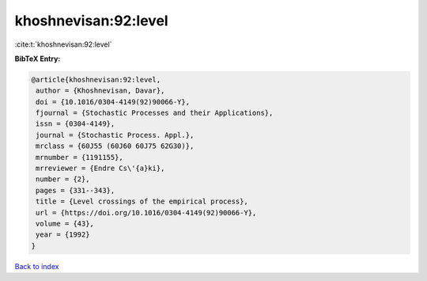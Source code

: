 khoshnevisan:92:level
=====================

:cite:t:`khoshnevisan:92:level`

**BibTeX Entry:**

.. code-block:: bibtex

   @article{khoshnevisan:92:level,
    author = {Khoshnevisan, Davar},
    doi = {10.1016/0304-4149(92)90066-Y},
    fjournal = {Stochastic Processes and their Applications},
    issn = {0304-4149},
    journal = {Stochastic Process. Appl.},
    mrclass = {60J55 (60J60 60J75 62G30)},
    mrnumber = {1191155},
    mrreviewer = {Endre Cs\'{a}ki},
    number = {2},
    pages = {331--343},
    title = {Level crossings of the empirical process},
    url = {https://doi.org/10.1016/0304-4149(92)90066-Y},
    volume = {43},
    year = {1992}
   }

`Back to index <../By-Cite-Keys.rst>`_
